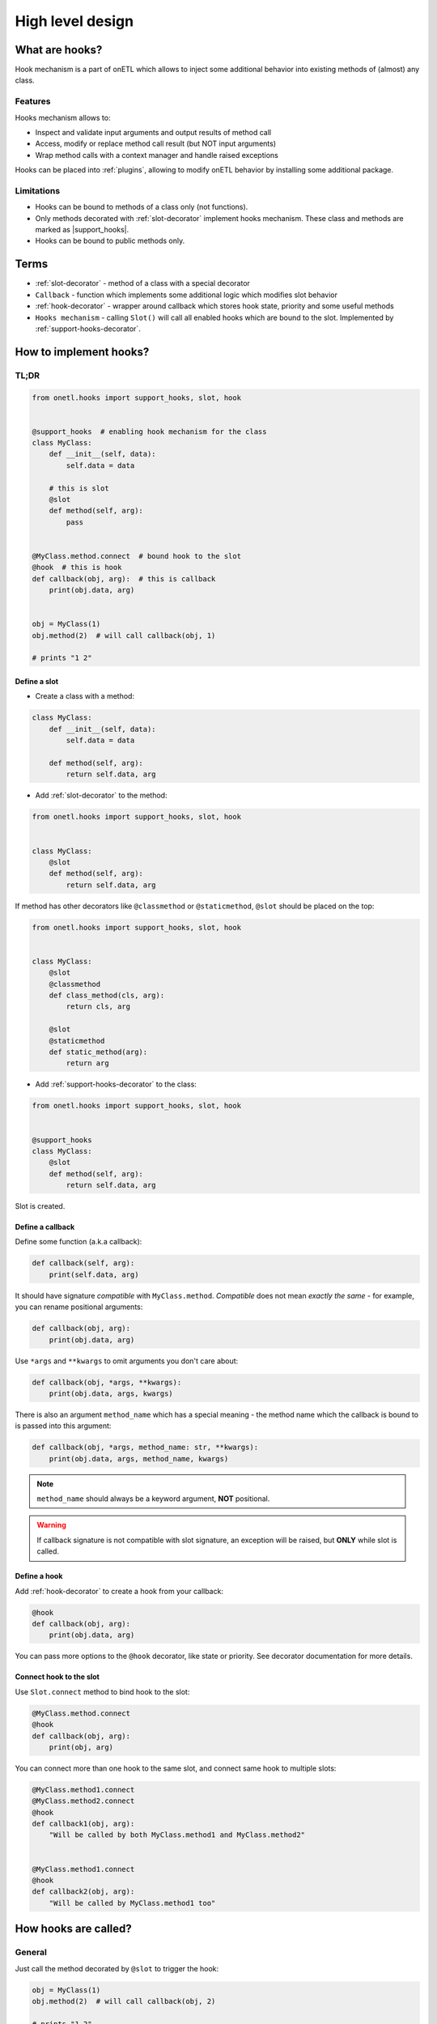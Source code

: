 .. _hooks-design:

High level design
==================

What are hooks?
---------------

Hook mechanism is a part of onETL which allows to inject some additional behavior into
existing methods of (almost) any class.

Features
~~~~~~~~

Hooks mechanism allows to:

* Inspect and validate input arguments and output results of method call
* Access, modify or replace method call result (but NOT input arguments)
* Wrap method calls with a context manager and handle raised exceptions

Hooks can be placed into :ref:`plugins`, allowing to modify onETL behavior by installing some additional package.

Limitations
~~~~~~~~~~~
* Hooks can be bound to methods of a class only (not functions).
* Only methods decorated with :ref:`slot-decorator` implement hooks mechanism. These class and methods are marked as |support_hooks|.
* Hooks can be bound to public methods only.

Terms
-----

* :ref:`slot-decorator` - method of a class with a special decorator
* ``Callback`` - function which implements some additional logic which modifies slot behavior
* :ref:`hook-decorator` - wrapper around callback which stores hook state, priority and some useful methods
* ``Hooks mechanism`` - calling ``Slot()`` will call all enabled hooks which are bound to the slot. Implemented by :ref:`support-hooks-decorator`.


How to implement hooks?
-----------------------

TL;DR
~~~~~

.. code-block:: python

    from onetl.hooks import support_hooks, slot, hook


    @support_hooks  # enabling hook mechanism for the class
    class MyClass:
        def __init__(self, data):
            self.data = data

        # this is slot
        @slot
        def method(self, arg):
            pass


    @MyClass.method.connect  # bound hook to the slot
    @hook  # this is hook
    def callback(obj, arg):  # this is callback
        print(obj.data, arg)


    obj = MyClass(1)
    obj.method(2)  # will call callback(obj, 1)

    # prints "1 2"

Define a slot
^^^^^^^^^^^^^

* Create a class with a method:

.. code:: python

    class MyClass:
        def __init__(self, data):
            self.data = data

        def method(self, arg):
            return self.data, arg

* Add :ref:`slot-decorator` to the method:

.. code:: python

    from onetl.hooks import support_hooks, slot, hook


    class MyClass:
        @slot
        def method(self, arg):
            return self.data, arg

If method has other decorators like ``@classmethod`` or ``@staticmethod``, ``@slot`` should be placed on the top:

.. code:: python

    from onetl.hooks import support_hooks, slot, hook


    class MyClass:
        @slot
        @classmethod
        def class_method(cls, arg):
            return cls, arg

        @slot
        @staticmethod
        def static_method(arg):
            return arg

* Add :ref:`support-hooks-decorator` to the class:

.. code:: python

    from onetl.hooks import support_hooks, slot, hook


    @support_hooks
    class MyClass:
        @slot
        def method(self, arg):
            return self.data, arg

Slot is created.

Define a callback
^^^^^^^^^^^^^^^^^

Define some function (a.k.a callback):

.. code:: python

    def callback(self, arg):
        print(self.data, arg)

It should have signature *compatible* with ``MyClass.method``. *Compatible* does not mean *exactly the same* -
for example, you can rename positional arguments:

.. code:: python

    def callback(obj, arg):
        print(obj.data, arg)

Use ``*args`` and ``**kwargs`` to omit arguments you don't care about:

.. code:: python

    def callback(obj, *args, **kwargs):
        print(obj.data, args, kwargs)

There is also an argument ``method_name`` which has a special meaning -
the method name which the callback is bound to is passed into this argument:

.. code:: python

    def callback(obj, *args, method_name: str, **kwargs):
        print(obj.data, args, method_name, kwargs)

.. note::

    ``method_name`` should always be a keyword argument, **NOT** positional.

.. warning::

    If callback signature is not compatible with slot signature, an exception will be raised,
    but **ONLY** while slot is called.

Define a hook
^^^^^^^^^^^^^^

Add :ref:`hook-decorator` to create a hook from your callback:

.. code:: python

    @hook
    def callback(obj, arg):
        print(obj.data, arg)

You can pass more options to the ``@hook`` decorator, like state or priority.
See decorator documentation for more details.

Connect hook to the slot
^^^^^^^^^^^^^^^^^^^^^^^^

Use ``Slot.connect`` method to bind hook to the slot:

.. code:: python

    @MyClass.method.connect
    @hook
    def callback(obj, arg):
        print(obj, arg)

You can connect more than one hook to the same slot, and connect same hook to multiple slots:

.. code:: python

    @MyClass.method1.connect
    @MyClass.method2.connect
    @hook
    def callback1(obj, arg):
        "Will be called by both MyClass.method1 and MyClass.method2"


    @MyClass.method1.connect
    @hook
    def callback2(obj, arg):
        "Will be called by MyClass.method1 too"


How hooks are called?
---------------------

General
~~~~~~~

Just call the method decorated by ``@slot`` to trigger the hook:

.. code:: python

    obj = MyClass(1)
    obj.method(2)  # will call callback(obj, 2)

    # prints "1 2"

There are some special callback types that has a slightly different behavior.

Context managers
~~~~~~~~~~~~~~~~

``@hook`` decorator can be placed on a context manager class:

.. code:: python

    @hook
    class ContextManager:
        def __init__(self, obj, arg):
            self.obj = obj
            self.arg = arg

        def __enter__(self):
            # do something on enter
            print(obj.data, arg)
            return self

        def __exit__(self, exc_type, exc_value, traceback):
            # do something on exit
            return False

Context manager is entered while calling the ``Slot()``, and exited then the call is finished.

If present, method ``handle_result`` has a special meaning -
it can receive ``MyClass.method`` call result, and also modify/replace it:

.. code:: python

    @hook
    class ContextManager:
        def __init__(self, obj, arg):
            self.obj = obj
            self.arg = arg

        def __enter__(self):
            # do something on enter
            print(obj.data, arg)
            return self

        def __exit__(self, exc_type, exc_value, traceback):
            # do something on exit
            return False

        def handle_result(self, result):
            # do something with method call result
            return modified(result)

See examples below for more information.

Generator function
~~~~~~~~~~~~~~~~~~

``@hook`` decorator can be placed on a generator function:

.. code:: python

    @hook
    def callback(obj, arg):
        print(obj.data, arg)
        # this is called while entering the context

        yield  # method is called here

        # this is called while exiting the context

It is converted to a context manager, in the same manner as
`contextlib.contextmanager <https://docs.python.org/3/library/contextlib.html#contextlib.contextmanager>`_.

Generator body can be wrapped with ``try..except..finally`` to catch exceptions:

.. code:: python

    @hook
    def callback(obj, arg):
        print(obj.data, arg)

        try:
            # this is called while entering the context

            yield  # method is called here
        except Exception as e:
            handle_exception(a)
        finally:
            # this is called while exiting the context
            finalizer()

There is also a special syntax which allows generator to access and modify/replace method call result:

.. code::

    @hook
    def callback(obj, arg):
        original_result = yield  # method is called here

        new_result = do_something(original_result)

        yield new_result  # modify/replace the result

Calling hooks in details
~~~~~~~~~~~~~~~~~~~~~~~~

* The callback will be called with the same arguments as the original method.

    * If slot is a regular method:

        .. code:: python

            callback_result = callback(self, *args, **kwargs)

        Here ``self`` is a class instance (``obj``).

    * If slot is a class method:

        .. code:: python

            callback_result = callback(cls, *args, **kwargs)

        Here ``cls`` is the class itself (``MyClass``).

    * If slot is a static method:

        .. code:: python

            callback_result = callback(*args, **kwargs)

        Neither object not class are passed to the callback in this case.

* If ``callback_result`` is a context manager, enter the context. Context manager can intercept all the exceptions raised.

    If there are multiple hooks bound the the slot, every context manager will be entered.

* Then call the original method wrapped by ``@slot``:

    .. code:: python

        original_result = method(*args, **kwargs)

* Intercept ``original_result``:

    * If ``callback_result`` object has method ``handle_result``, or is a generator wrapped with ``@hook``, call it:

        .. code:: python

            new_result = callback_result.handle_result(original_result)

    * Otherwise set ``new_result = callback_result``.

    * If there are multiple hooks bound the the method, pass ``new_result`` through the chain:

        .. code:: python

            new_result = callback1_result.handle_result(original_result)
            new_result = callback2_result.handle_result(new_result or original_result)
            new_result = callback3_result.handle_result(new_result or original_result)

* Finally return:

    .. code:: python

        return new_result or original_result

    All ``None`` values are ignored on every step above.

* Exit all the context managers entered during the slot call.


Hooks priority
~~~~~~~~~~~~~~

Hooks are executed in the following order:

1. Parent class slot + :obj:`FIRST <onetl.hooks.hook.HookPriority.FIRST>`
2. Inherited class slot + :obj:`FIRST <onetl.hooks.hook.HookPriority.FIRST>`
3. Parent class slot + :obj:`MIDDLE <onetl.hooks.hook.HookPriority.MIDDLE>`
4. Inherited class slot + :obj:`MIDDLE <onetl.hooks.hook.HookPriority.MIDDLE>`
5. Parent class slot + :obj:`LAST <onetl.hooks.hook.HookPriority.LAST>`
6. Inherited class slot + :obj:`LAST <onetl.hooks.hook.HookPriority.LAST>`

Hooks with the same priority and inheritance will be executed in the same order they were registered (``Slot.connect`` call).

.. note::

    Calls of ``super()`` inside inherited class methods does not trigger hooks call.
    Hooks are triggered only if method is called explicitly.

    This allow to wrap with a hook the entire slot call without influencing its internal logic.


Hook types
~~~~~~~~~~

Here are several examples of using hooks. These types are not exceptional, they can be mixed - for example,
hook can both modify method result and catch exceptions.

Before hook
^^^^^^^^^^^

Can be used for inspecting or validating input args of the original function:

.. code:: python

    @hook
    def before1(obj, arg):
        print(obj, arg)
        # original method is called after exiting this function


    @hook
    def before2(obj, arg):
        if arg == 1:
            raise ValueError("arg=1 is not allowed")
        return None  # return None is the same as no return statement

Executed before calling the original method wrapped by ``@slot``.
If hook raises an exception, method will not be called at all.


After hook
^^^^^^^^^^^

Can be used for performing some actions after original method was successfully executed:

.. code:: python

    @hook
    def after1(obj, arg):
        yield  # original method is called here
        print(obj, arg)


    @hook
    def after2(obj, arg):
        yield None  # yielding None is the same as empty yield
        if arg == 1:
            raise ValueError("arg=1 is not allowed")

If original method raises an exception, the block of code after ``yield`` will not be called.


Context hook
^^^^^^^^^^^^

Can be used for catching and handling some exceptions, or to determine that there was no exception during slot call:

.. tabs::

    .. code-tab:: py Generator syntax

        # This is just the same as using @contextlib.contextmanager

        @hook
        def context_generator(obj, arg):
            try:
                yield  # original method is called here
                print(obj, arg)  # <-- this line will not be called if method raised an exception
            except SomeException as e:
                magic(e)
            finally:
                finalizer()

    .. code-tab:: py Context manager syntax

        @hook
        class ContextManager:
            def __init__(self, obj, args):
                self.obj = obj
                self.args = args

            def __enter__(self):
                return self

            # original method is called between __enter__ and __exit__

            def __exit__(self, exc_type, exc_value, traceback):
                result = False
                if exc_type is not None and isinstance(exc_value, SomeException):
                    magic(exc_value)
                    result = True  # suppress exception
                else:
                    print(self.obj, self.arg)
                finalizer()
                return result

.. note::

    Contexts are exited in the reverse order of the hook calls.
    So if some hook raised an exception, it will be passed into the previous hook, not the next one.

    It is recommended to specify the proper priority for the hook, e.g. :obj:`FIRST <onetl.hooks.hook.HookPriority.FIRST>`

Replacing result hook
^^^^^^^^^^^^^^^^^^^^^

Replaces the output result of the original method.

Can be used for delegating some implementation details for third-party extensions.
See :ref:`hive` and :ref:`hdfs` as an example.

.. code:: python

    @hook
    def replace1(obj, arg):
        result = arg + 10  # any non-None return result

        # original method call result is ignored, output will always be arg + 10
        return result


    @hook
    def replace2(obj, arg):
        yield arg + 10  # same as above

.. note::

    If there are multiple hooks connected to the same slot, the result of last hook will be used.
    It is recommended to specify the proper priority for the hook, e.g. :obj:`LAST <onetl.hooks.hook.HookPriority.LAST>`


Accessing result hook
^^^^^^^^^^^^^^^^^^^^^

Can access output result of the original method and inspect or validate it:

.. tabs::

    .. code-tab:: py Generator syntax

        @hook
        def access_result(obj, arg):
            result = yield  # original method is called here, and result can be used in the hook
            print(result)
            yield  # does not modify result

    .. code-tab:: py Context manager syntax

        @hook
        class ModifiesResult:
            def __init__(self, obj, args):
                self.obj = obj
                self.args = args

            def __enter__(self):
                return self

            # original method is called between __enter__ and __exit__
            # result is passed into handle_result method of context manager, if present

            def handle_result(self, result):
                print(result)  # result can be used in the hook
                return None  # does not modify result. same as no return statement in the method

            def __exit__(self, exc_type, exc_value, traceback):
                return False


Modifying result hook
^^^^^^^^^^^^^^^^^^^^^

Can access output result of the original method, and return the modified one:

.. tabs::

    .. code-tab:: py Generator syntax

        @hook
        def modifies_result(obj, arg):
            result = yield  # original method is called here, and result can be used in the hook
            yield result + 10  # modify output result. None values are ignored

    .. code-tab:: py Context manager syntax

        @hook
        class ModifiesResult:
            def __init__(self, obj, args):
                self.obj = obj
                self.args = args

            def __enter__(self):
                return self

            # original method is called between __enter__ and __exit__
            # result is passed into handle_result method of context manager, if present

            def handle_result(self, result):
                print(result)  # result can be used in the hook
                return result + 10  # modify output result. None values are ignored

            def __exit__(self, exc_type, exc_value, traceback):
                return False

.. note::

    If there are multiple hooks connected to the same slot, the result of last hook will be used.
    It is recommended to specify the proper priority for the hook, e.g. :obj:`LAST <onetl.hooks.hook.HookPriority.LAST>`


How to enable/disable hooks?
----------------------------

You can enable/disable/temporary disable hooks on 4 different levels:

* Manage global hooks state (level 1):

    * :obj:`onetl.hooks.hooks_state.stop_all_hooks`
    * :obj:`onetl.hooks.hooks_state.resume_all_hooks`
    * :obj:`onetl.hooks.hooks_state.skip_all_hooks`

* Manage all hooks bound to a specific class (level 2):

    * :obj:`onetl.hooks.support_hooks.stop_hooks`
    * :obj:`onetl.hooks.support_hooks.resume_hooks`
    * :obj:`onetl.hooks.support_hooks.skip_hooks`

* Manage all hooks bound to a specific slot (level 3):

    * :obj:`onetl.hooks.slot.Slot.stop_hooks`
    * :obj:`onetl.hooks.slot.Slot.resume_hooks`
    * :obj:`onetl.hooks.slot.Slot.skip_hooks`

* Manage state of a specific hook (level 4):

    * :obj:`onetl.hooks.hook.Hook.enable`
    * :obj:`onetl.hooks.hook.Hook.disable`

More details in the documentation above.

.. note::

    All of these levels are independent.

    Calling ``stop`` on the level 1 has higher priority than level 2, and so on.
    But calling ``resume`` on the level 1 does not automatically resume hooks stopped in the level 2,
    they should be resumed explicitly.


How to see logs of the hook mechanism?
--------------------------------------

Hooks registration emits logs with ``DEBUG`` level:

.. code::

    DEBUG  |onETL| Registered hook 'mymodule.callback1' for 'MyClass.method' (enabled=True, priority=HookPriority.MIDDLE)
    DEBUG  |onETL| Registered hook 'mymodule.callback2' for 'MyClass.method' (enabled=True, priority=HookPriority.MIDDLE)
    DEBUG  |onETL| Registered hook 'mymodule.callback3' for 'MyClass.method' (enabled=False, priority=HookPriority.MIDDLE)

But most of logs are emitted with even lower level ``NOTICE``, to make output less verbose:

.. code:: python

    from onetl.logs import NOTICE

    logger.setLevel(NOTICE)

.. code::

    NOTICE  |Hooks| 2 hooks registered for 'MyClass.method'
    NOTICE  |Hooks| Calling hook 'mymodule.callback1' (1/2)
    NOTICE  |Hooks| Hook is finished with returning non-None result
    NOTICE  |Hooks| Calling hook 'mymodule.callback2' (2/2)
    NOTICE  |Hooks| This is a context manager, entering...
    NOTICE  |Hooks|   Calling original method 'MyClass.method'
    NOTICE  |Hooks|   Method call is finished
    NOTICE  |Hooks| Method call result (*NOT* None) will be replaced with result of hook 'mymodule.callback1'
    NOTICE  |Hooks|   Passing result to 'handle_result' method of context manager 'mymodule.callback2'
    NOTICE  |Hooks|   Method call result (*NOT* None) is modified by hook!
